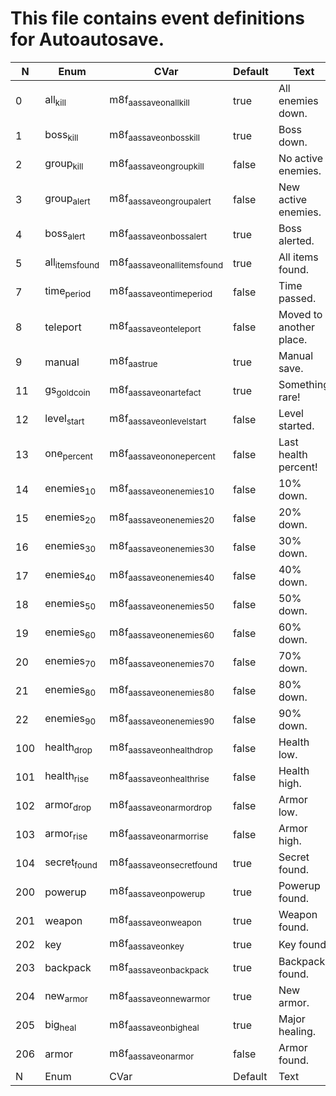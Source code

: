 * This file contains event definitions for Autoautosave.

|   N | Enum            | CVar                            | Default | Text                    |
|-----+-----------------+---------------------------------+---------+-------------------------|
|   0 | all_kill        | m8f_aas_save_on_all_kill        | true    | All enemies down.       |
|   1 | boss_kill       | m8f_aas_save_on_boss_kill       | true    | Boss down.              |
|   2 | group_kill      | m8f_aas_save_on_group_kill      | false   | No active enemies.      |
|   3 | group_alert     | m8f_aas_save_on_group_alert     | false   | New active enemies.     |
|   4 | boss_alert      | m8f_aas_save_on_boss_alert      | true    | Boss alerted.           |
|   5 | all_items_found | m8f_aas_save_on_all_items_found | true    | All items found.        |
|   7 | time_period     | m8f_aas_save_on_time_period     | false   | Time passed.            |
|   8 | teleport        | m8f_aas_save_on_teleport        | false   | Moved to another place. |
|   9 | manual          | m8f_aas_true                    | true    | Manual save.            |
|  11 | gs_gold_coin    | m8f_aas_save_on_artefact        | true    | Something rare!         |
|  12 | level_start     | m8f_aas_save_on_level_start     | false   | Level started.          |
|  13 | one_percent     | m8f_aas_save_on_one_percent     | false   | Last health percent!    |
|  14 | enemies_10      | m8f_aas_save_on_enemies_10      | false   | 10% down.               |
|  15 | enemies_20      | m8f_aas_save_on_enemies_20      | false   | 20% down.               |
|  16 | enemies_30      | m8f_aas_save_on_enemies_30      | false   | 30% down.               |
|  17 | enemies_40      | m8f_aas_save_on_enemies_40      | false   | 40% down.               |
|  18 | enemies_50      | m8f_aas_save_on_enemies_50      | false   | 50% down.               |
|  19 | enemies_60      | m8f_aas_save_on_enemies_60      | false   | 60% down.               |
|  20 | enemies_70      | m8f_aas_save_on_enemies_70      | false   | 70% down.               |
|  21 | enemies_80      | m8f_aas_save_on_enemies_80      | false   | 80% down.               |
|  22 | enemies_90      | m8f_aas_save_on_enemies_90      | false   | 90% down.               |
|-----+-----------------+---------------------------------+---------+-------------------------|
| 100 | health_drop     | m8f_aas_save_on_health_drop     | false   | Health low.             |
| 101 | health_rise     | m8f_aas_save_on_health_rise     | false   | Health high.            |
| 102 | armor_drop      | m8f_aas_save_on_armor_drop      | false   | Armor low.              |
| 103 | armor_rise      | m8f_aas_save_on_armor_rise      | false   | Armor high.             |
| 104 | secret_found    | m8f_aas_save_on_secret_found    | true    | Secret found.           |
|-----+-----------------+---------------------------------+---------+-------------------------|
| 200 | powerup         | m8f_aas_save_on_powerup         | true    | Powerup found.          |
| 201 | weapon          | m8f_aas_save_on_weapon          | true    | Weapon found.           |
| 202 | key             | m8f_aas_save_on_key             | true    | Key found.              |
| 203 | backpack        | m8f_aas_save_on_backpack        | true    | Backpack found.         |
| 204 | new_armor       | m8f_aas_save_on_new_armor       | true    | New armor.              |
| 205 | big_heal        | m8f_aas_save_on_big_heal        | true    | Major healing.          |
| 206 | armor           | m8f_aas_save_on_armor           | false   | Armor found.            |
|-----+-----------------+---------------------------------+---------+-------------------------|
|   N | Enum            | CVar                            | Default | Text                    |
